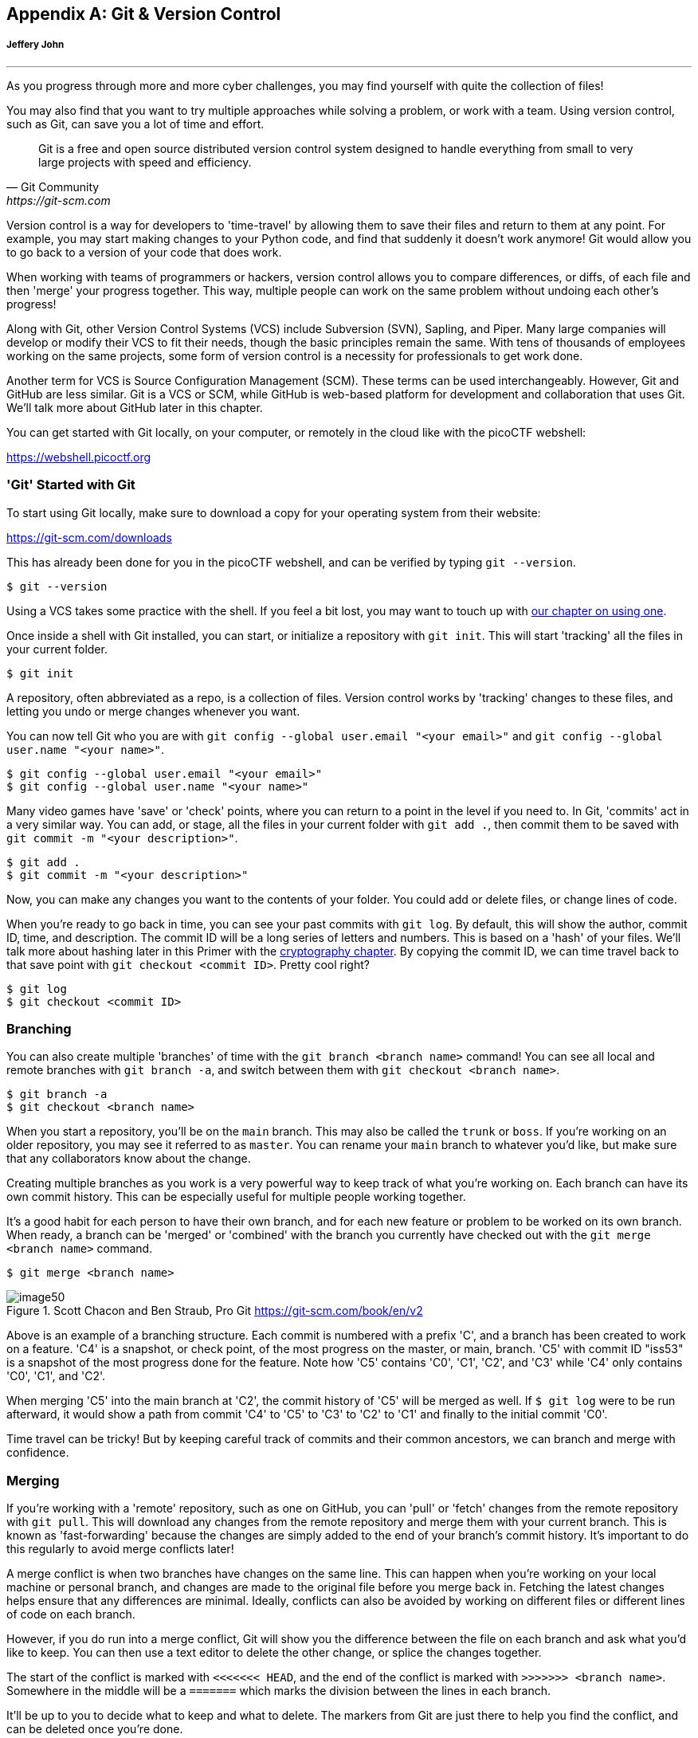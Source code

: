 [appendix]
== Git & Version Control
[discrete]
===== Jeffery John

{empty}

'''

[[git]]

As you progress through more and more cyber challenges, you may find yourself with quite the collection of files! 

You may also find that you want to try multiple approaches while solving a problem, or work with a team. Using version control, such as Git, can save you a lot of time and effort.



[quote,Git Community,https://git-scm.com]

____

Git is a free and open source distributed version control system designed to handle everything from small to very large projects with speed and efficiency.

____


Version control is a way for developers to 'time-travel' by allowing them to save their files and return to them at any point. For example, you may start making changes to your Python code, and find that suddenly it doesn't work anymore! Git would allow you to go back to a version of your code that does work.

When working with teams of programmers or hackers, version control allows you to compare differences, or diffs, of each file and then 'merge' your progress together. This way, multiple people can work on the same problem without undoing each other's progress!

Along with Git, other Version Control Systems (VCS) include Subversion (SVN), Sapling, and Piper. Many large companies will develop or modify their VCS to fit their needs, though the basic principles remain the same. With tens of thousands of employees working on the same projects, some form of version control is a necessity for professionals to get work done.

Another term for VCS is Source Configuration Management (SCM). These terms can be used interchangeably. However, Git and GitHub are less similar. Git is a VCS or SCM, while GitHub is web-based platform for development and collaboration that uses Git. We'll talk more about GitHub later in this chapter.

You can get started with Git locally, on your computer, or remotely in the cloud like with the picoCTF webshell: 

https://webshell.picoctf.org[https://webshell.picoctf.org, window="_blank"]


=== 'Git' Started with Git
[[git-started]]

To start using Git locally, make sure to download a copy for your operating system from their website: 

https://git-scm.com/downloads[https://git-scm.com/downloads, window="_blank"]

This has already been done for you in the picoCTF webshell, and can be verified by typing ``git --version``.

[source, txt]
$ git --version

Using a VCS takes some practice with the shell. If you feel a bit lost, you may want to touch up with xref:book.adoc#_the_shell[our chapter on using one].

Once inside a shell with Git installed, you can start, or initialize a repository with `git init`. This will start 'tracking' all the files in your current folder.

[source, txt]
$ git init

A repository, often abbreviated as a repo, is a collection of files. Version control works by 'tracking' changes to these files, and letting you undo or merge changes whenever you want.

You can now tell Git who you are with `git config --global user.email "<your email>"` and `git config --global user.name "<your name>"`.

[source, txt]
$ git config --global user.email "<your email>"
$ git config --global user.name "<your name>"


Many video games have 'save' or 'check' points, where you can return to a point in the level if you need to. In Git, 'commits' act in a very similar way. You can add, or stage, all the files in your current folder with `git add .`, then commit them to be saved with `git commit -m "<your description>"`.

[source, txt]
$ git add .
$ git commit -m "<your description>"

Now, you can make any changes you want to the contents of your folder. You could add or delete files, or change lines of code.

When you're ready to go back in time, you can see your past commits with `git log`. By default, this will show the author, commit ID, time, and description. The commit ID will be a long series of letters and numbers. This is based on a 'hash' of your files. We'll talk more about hashing later in this Primer with the xref:book.adoc#_cryptography[cryptography chapter]. By copying the commit ID, we can time travel back to that save point with `git checkout <commit ID>`. Pretty cool right?

[source, txt]
$ git log
$ git checkout <commit ID>


=== Branching
[[git-branching]]

You can also create multiple 'branches' of time with the `git branch <branch name>` command! You can see all local and remote branches with `git branch -a`, and switch between them with `git checkout <branch name>`. 

[source, txt]
$ git branch -a
$ git checkout <branch name>

When you start a repository, you'll be on the `main` branch. This may also be called the `trunk` or `boss`. If you're working on an older repository, you may see it referred to as `master`. You can rename your `main` branch to whatever you'd like, but make sure that any collaborators know about the change.

Creating multiple branches as you work is a very powerful way to keep track of what you're working on. Each branch can have its own commit history. This can be especially useful for multiple people working together. 

It's a good habit for each person to have their own branch, and for each new feature or problem to be worked on its own branch. When ready, a branch can be 'merged' or 'combined' with the branch you currently have checked out with the `git merge <branch name>` command.

[source, txt]
$ git merge <branch name>

[.text-center]
.Scott Chacon and Ben Straub, Pro Git https://git-scm.com/book/en/v2
image::images/image50.png[]

Above is an example of a branching structure. Each commit is numbered with a prefix 'C', and a branch has been created to work on a feature. 'C4' is a snapshot, or check point, of the most progress on the master, or main, branch. 'C5' with commit ID "iss53" is a snapshot of the most progress done for the feature. Note how 'C5' contains 'C0', 'C1', 'C2', and 'C3' while 'C4' only contains 'C0', 'C1', and 'C2'. 

When merging 'C5' into the main branch at 'C2', the commit history of 'C5' will be merged as well. If `$ git log` were to be run afterward, it would show a path from commit 'C4' to 'C5' to 'C3' to 'C2' to 'C1' and finally to the initial commit 'C0'. 

Time travel can be tricky! But by keeping careful track of commits and their common ancestors, we can branch and merge with confidence.

=== Merging
[[git-merging]]

If you're working with a 'remote' repository, such as one on GitHub, you can 'pull' or 'fetch' changes from the remote repository with `git pull`. This will download any changes from the remote repository and merge them with your current branch. This is known as 'fast-forwarding' because the changes are simply added to the end of your branch's commit history. It's important to do this regularly to avoid merge conflicts later!

A merge conflict is when two branches have changes on the same line. This can happen when you're working on your local machine or personal branch, and changes are made to the original file before you merge back in. Fetching the latest changes helps ensure that any differences are minimal. Ideally, conflicts can also be avoided by working on different files or different lines of code on each branch. 

However, if you do run into a merge conflict, Git will show you the difference between the file on each branch and ask what you'd like to keep. You can then use a text editor to delete the other change, or splice the changes together.  

The start of the conflict is marked with `<<<<<<< HEAD`, and the end of the conflict is marked with `>>>>>>> <branch name>`. Somewhere in the middle will be a `=======` which marks the division between the lines in each branch.

It'll be up to you to decide what to keep and what to delete. The markers from Git are just there to help you find the conflict, and can be deleted once you're done. 

For example, if you had a file with the following contents:

[source, txt]
$ cat example.txt
This is a file to demonstrate merging.

And were working on two separate branches, one with the following changes:

[source, txt]
$ git checkout cats
$ cat example.txt
Cats are very cute.

And another with the following changes:

[source, txt]
$ git checkout dogs
$ cat example.txt
Dogs are very cute.

If you try to merge the two branches together, you'd get the following error:

[source, txt]
$ git merge cats
Auto-merging example.txt
CONFLICT (content): Merge conflict in example.txt
Automatic merge failed; fix conflicts and then commit the result.

This can be a scary message! But if you open the file, you'll see the following:

[source, txt]
$ cat example.txt
This is a file to demonstrate merging.
<<<<<<< HEAD
Dogs are very cute.
=======
Cats are very cute.
>>>>>>> cats

The first line is the original file, and the second line is the change from the `dogs` branch. The third line is the change from the `cats` branch.

To resolve this conflict, we'll need to decide how to avoid example.txt from having two different lines in the same place. We could delete one of the lines, or combine them together. For example, we could change the file to the following:

[source, txt]
$ cat example.txt
This is a file to demonstrate merging.
Dogs and cats are very cute.


Once you've chosen the changes that will continue through the merge, you can add and commit the file like normal, or use `git merge --continue`. You can also abort the merge with `git merge --abort` if you'd like to start over. One more useful tool is `git stash` which will save your current changes and allow you to return to them later with `git stash pop`.

Afterward, your original branch will be updated with the changes from the other, merged branch. Great job!


=== Pulling & Pushing 

After finishing your changes and pulling and merging the with the main branch, you can 'push' your changes to be used by others, or yourself on a different device. If you're working on a cloned copy, you can use `git push` to send your commits to their source, the remote repository. 

If you're working with files you've created locally, you'll need to create a remote repository to push to. This can be done with `git remote add origin <remote repository URL>`. You can then push your changes to the remote repository with `git push -u origin <branch name>`.

[source, txt]
$ git push
$ git remote add origin <remote repository URL>
$ git push -u origin <branch name>

GitHub is a good tool to get comfortable with collaboration. 'Pull requests' are a way for maintainers of a project to review your work and can help catch any errors that slipped past what merge conflicts can catch. Sometimes, automated tests are run on the code as well to make sure it's ready to go into production!

https://github.com[https://github.com, window="_blank"]

As a hacker, you'll want to work closely with your team to make sure everyone is using updated code, scripts, and programs as modifications are made to solve challenges. Be careful of forcing changes with the `-f` flag as this can overwrite any work that's already been completed.

=== Review of Git
[[git-review]]

.Basic Git commands
|===
|Operation |Shell example |Note

|See Git options 
|`$ git --help`
|Lists all the available commands and options for Git. 

|Start a repository
|`$ git init`
|'Initialize' your current folder into a 'repository' where files and file changes can be tracked.

|Stage a file
|`$ git add .` or `$ git add <file name>`
|'Staging' a file means it will be added to your next commit. 


|Commit file(s)
|`$ git commit -m "<your description>"`
|'Commit' your files to be saved. It's a good habit to write short, helpful commit messages so that you and others can find your work easily later.

|See past commits
|`$ git log`
|See past 'save points' and their commit IDs so you can go back to them.

|Go to a past commit
|`$ git checkout <commit ID>`
|Return the repository to a past commit. 

|Combine commits together
|`$ git merge <branch or commit name>`
|Combine the work on different branches together. Be careful of merge conflicts! You'll be prompted to choose which work should be brought forward.

|Create a new branch
|`$ git branch`
|Create a new 'branch' of time. This new branch will start with the commit history of its parent branch, but once checked out, future commits will stay on that branch until merged.

|Go to a new branch
|`git checkout <branch name>`
|Like checking out a commit, this will return or forward your repository to the contents of the branch. Time travel!

|Pull a repository
|`$ git pull <repository>`
|Create or update a copy of a repository in your development environment. 

|Push a repository
|`$ git push`
|Send your updates back to the remote repository so that you and/or others can access them. If your local branch has no remote equivalent, you'll be asked to specify where your commits should be sent.
|===


If you want more practice, I (Jeffery), recommend _Oh My Git!_, an open source game with interactive visualizations and commands.

[.text-center]
.Oh My Git!, https://ohmygit.org[https://ohmygit.org, window="_blank"]
image::images/image51.png[] 

=== Using GitHub
[[github]]

GitHub has many features on top of Git to help when writing code and working with files. For example, while it's important to be comfortable with the shell when working with Git and when hacking, GitHub provides a https://desktop.github.com[Desktop client, window="_blank"] that can be a convenient GUI for common workflows. They also have a https://github.com/mobile[mobile app, window="_blank"], https://github.com/features/codespaces[cloud dev environments, window="_blank"], and https://github.com/features/security[automated security scans, window="_blank"].

As a student, a great place to start is the https://education.github.com/pack[GitHub Student Developer Pack, window="_blank"], which offers many free resources and further tutorials. 

As a collaboration tool, GitHub allows you to create public 'open source' repositories and join discussions or contribute code to others. You can even find the code for picoCTF and add to this primer! https://github.com/picoCTF[https://github.com/picoCTF, window="_blank"]

Many open source repositories will include a CONTRIBUTING.md file that discusses what help they're looking for. More discussion and best practices for the open source community can be found at https://opensource.guide[https://opensource.guide, window="_blank"]

Just make sure, as a hacker and competitor, that you're allowed to publish what you're working on to a public repository! Many competitons, including picoCTF, ask that files related to competition are kept secret for some time in order to ensure fairness. Check public repositories for licenses as well, which will detail how their code can be used.

We hope you join our community!
